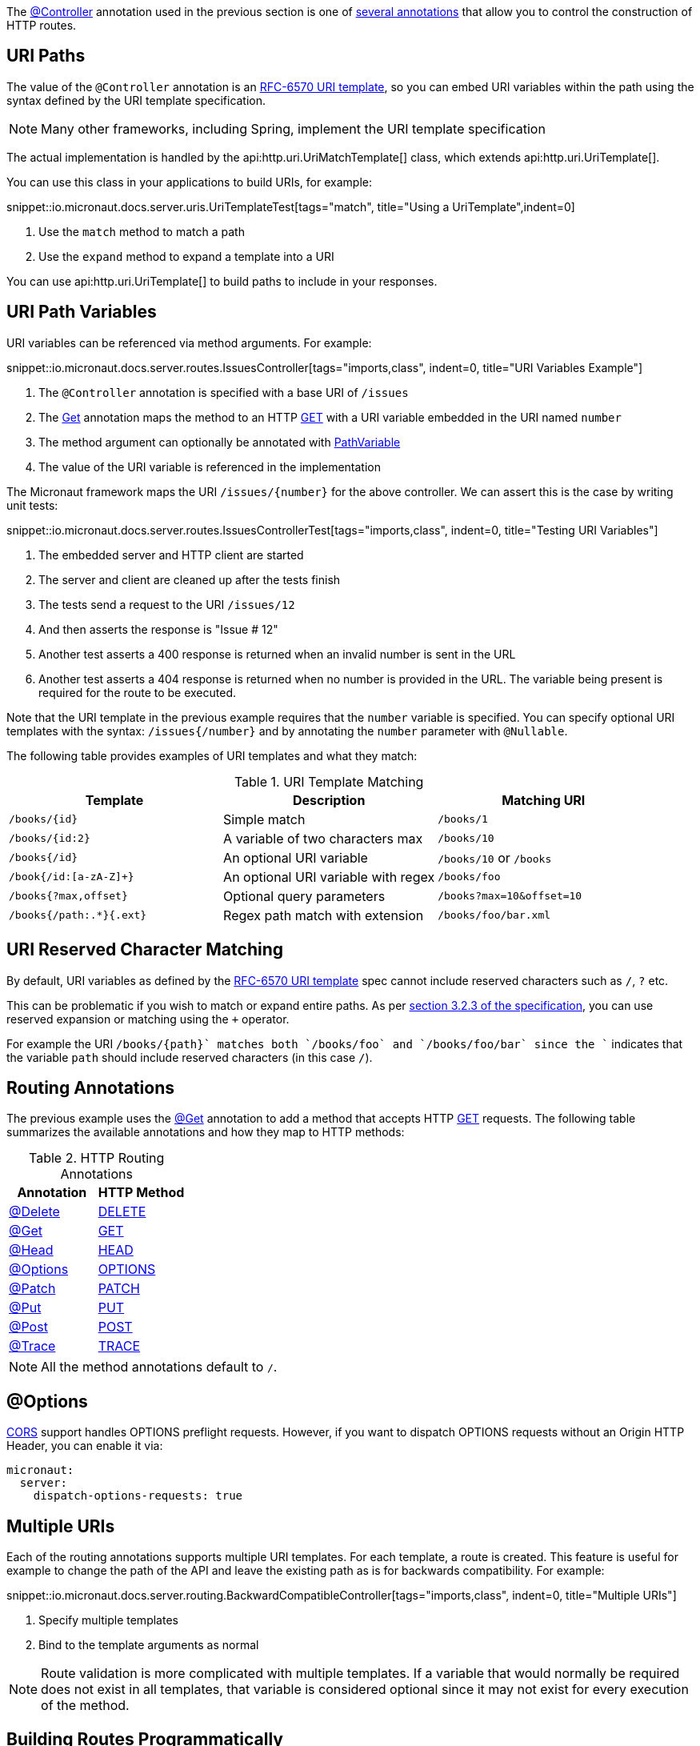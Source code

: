 The link:{api}/io/micronaut/http/annotation/Controller.html[@Controller] annotation used in the previous section is one of link:{api}/io/micronaut/http/annotation/package-summary.html[several annotations] that allow you to control the construction of HTTP routes.

== URI Paths

The value of the `@Controller` annotation is an https://tools.ietf.org/html/rfc6570[RFC-6570 URI template], so you can embed URI variables within the path using the syntax defined by the URI template specification.

NOTE: Many other frameworks, including Spring, implement the URI template specification

The actual implementation is handled by the api:http.uri.UriMatchTemplate[] class, which extends api:http.uri.UriTemplate[].

You can use this class in your applications to build URIs, for example:

snippet::io.micronaut.docs.server.uris.UriTemplateTest[tags="match", title="Using a UriTemplate",indent=0]

<1> Use the `match` method to match a path
<2> Use the `expand` method to expand a template into a URI

You can use api:http.uri.UriTemplate[] to build paths to include in your responses.

== URI Path Variables

URI variables can be referenced via method arguments. For example:

snippet::io.micronaut.docs.server.routes.IssuesController[tags="imports,class", indent=0, title="URI Variables Example"]

<1> The `@Controller` annotation is specified with a base URI of `/issues`
<2> The link:{api}/io/micronaut/http/annotation/Get.html[Get] annotation maps the method to an HTTP link:{api}/io/micronaut/http/HttpMethod.html#GET[GET] with a URI variable embedded in the URI named `number`
<3> The method argument can optionally be annotated with link:{api}/io/micronaut/http/annotation/PathVariable.html[PathVariable]
<4> The value of the URI variable is referenced in the implementation

The Micronaut framework maps the URI `/issues/{number}` for the above controller. We can assert this is the case by writing unit tests:

snippet::io.micronaut.docs.server.routes.IssuesControllerTest[tags="imports,class", indent=0, title="Testing URI Variables"]

<1> The embedded server and HTTP client are started
<2> The server and client are cleaned up after the tests finish
<3> The tests send a request to the URI `/issues/12`
<4> And then asserts the response is "Issue # 12"
<5> Another test asserts a 400 response is returned when an invalid number is sent in the URL
<6> Another test asserts a 404 response is returned when no number is provided in the URL. The variable being present is required for the route to be executed.

Note that the URI template in the previous example requires that the `number` variable is specified. You can specify optional URI templates with the syntax: `/issues{/number}` and by annotating the `number` parameter with `@Nullable`.

The following table provides examples of URI templates and what they match:

.URI Template Matching
|===
|Template |Description|Matching URI

|`/books/{id}`
| Simple match
| `/books/1`

|`/books/{id:2}`
| A variable of two characters max
| `/books/10`

|`/books{/id}`
| An optional URI variable
| `/books/10` or `/books`

| `/book{/id:[a-zA-Z]+}`
| An optional URI variable with regex
| `/books/foo`

| `/books{?max,offset}`
| Optional query parameters
| `/books?max=10&offset=10`

| `/books{/path:.*}{.ext}`
| Regex path match with extension
| `/books/foo/bar.xml`

|===

== URI Reserved Character Matching

By default, URI variables as defined by the https://tools.ietf.org/html/rfc6570[RFC-6570 URI template] spec cannot include reserved characters such as `/`, `?` etc.

This can be problematic if you wish to match or expand entire paths. As per https://tools.ietf.org/html/rfc6570#section-3.2.3[section 3.2.3 of the specification], you can use reserved expansion or matching using the `+` operator.

For example the URI `/books/{+path}` matches both `/books/foo` and `/books/foo/bar` since the `+` indicates that the variable `path` should include reserved characters (in this case `/`).

== Routing Annotations

The previous example uses the link:{api}/io/micronaut/http/annotation/Get.html[@Get] annotation to add a method that accepts HTTP link:{api}/io/micronaut/http/HttpMethod.html#GET[GET] requests. The following table summarizes the available annotations and how they map to HTTP methods:

.HTTP Routing Annotations
|===
|Annotation |HTTP Method

|link:{api}/io/micronaut/http/annotation/Delete.html[@Delete]
|link:{api}/io/micronaut/http/HttpMethod.html#DELETE[DELETE]

|link:{api}/io/micronaut/http/annotation/Get.html[@Get]
|link:{api}/io/micronaut/http/HttpMethod.html#GET[GET]

|link:{api}/io/micronaut/http/annotation/Head.html[@Head]
|link:{api}/io/micronaut/http/HttpMethod.html#HEAD[HEAD]

|link:{api}/io/micronaut/http/annotation/Options.html[@Options]
|link:{api}/io/micronaut/http/HttpMethod.html#OPTIONS[OPTIONS]

|link:{api}/io/micronaut/http/annotation/Patch.html[@Patch]
|link:{api}/io/micronaut/http/HttpMethod.html#PATCH[PATCH]

|link:{api}/io/micronaut/http/annotation/Put.html[@Put]
|link:{api}/io/micronaut/http/HttpMethod.html#PUT[PUT]

|link:{api}/io/micronaut/http/annotation/Post.html[@Post]
|link:{api}/io/micronaut/http/HttpMethod.html#POST[POST]

|link:{api}/io/micronaut/http/annotation/Trace.html[@Trace]
|link:{api}/io/micronaut/http/HttpMethod.html#TRACE[TRACE]

|===

NOTE: All the method annotations default to `/`.

== @Options

<<cors, CORS>> support handles OPTIONS preflight requests. However, if you want to dispatch OPTIONS requests without an Origin HTTP Header, you can enable it via:

[configuration]
----
micronaut:
  server:
    dispatch-options-requests: true
----



== Multiple URIs

Each of the routing annotations supports multiple URI templates. For each template, a route is created. This feature is useful for example to change the path of the API and leave the existing path as is for backwards compatibility. For example:

snippet::io.micronaut.docs.server.routing.BackwardCompatibleController[tags="imports,class", indent=0, title="Multiple URIs"]

<1> Specify multiple templates
<2> Bind to the template arguments as normal

NOTE: Route validation is more complicated with multiple templates. If a variable that would normally be required does not exist in all templates, that variable is considered optional since it may not exist for every execution of the method.

== Building Routes Programmatically

If you prefer to not use annotations and instead declare all routes in code then never fear, the Micronaut framework has a flexible link:{api}/io/micronaut/web/router/RouteBuilder.html[RouteBuilder] API that makes it a breeze to define routes programmatically.

To start, subclass link:{api}/io/micronaut/web/router/DefaultRouteBuilder.html[DefaultRouteBuilder] and inject the controller to route to into the method, and define your routes:

snippet::io.micronaut.docs.server.routes.MyRoutes[tags="imports,class", indent=0, title="URI Variables Example"]

<1> Route definitions should subclass link:{api}/io/micronaut/web/router/DefaultRouteBuilder.html[DefaultRouteBuilder]
<2> Use `@Inject` to inject a method with the controller to route to
<3> Use methods such as link:{api}/io/micronaut/web/router/RouteBuilder.html[`RouteBuilder::GET(String,Class,String,Class...)`] to route to controller methods. Note that even though the issues controller is used, the route has no knowledge of its `@Controller` annotation and thus the full path must be specified.

TIP: Unfortunately due to type erasure, a Java method lambda reference cannot be used with the API. For Groovy there is a `GroovyRouteBuilder` class which can be subclassed that allows passing Groovy method references.

== Route Compile-Time Validation

The Micronaut framework supports validating route arguments at compile time with the validation library. To get started, add the `micronaut-http-validation` dependency to your build:

dependency:io.micronaut:micronaut-http-validation[scope='annotationProcessor']

With the correct dependency on your classpath, route arguments will automatically be checked at compile time. Compilation will fail if any of the following conditions are met:

* {blank}
 The URI template contains a variable that is optional, but the method parameter is not annotated with `@Nullable` or is an `java.util.Optional`.

An optional variable is one that allows the route to match a URI even if the value is not present. For example `/foo{/bar}` matches requests to `/foo` and `/foo/abc`. The non-optional variant would be `/foo/{bar}`. See the <<_uri_path_variables, URI Path Variables>> section for more information.

* {blank}
 The URI template contains a variable that is missing from the method arguments.

NOTE: To disable route compile-time validation, set the system property `-Dmicronaut.route.validation=false`. For Java and Kotlin users using Gradle, the same effect can be achieved by removing the `micronaut-http-validation` dependency from the `annotationProcessor`/`kapt` scope.

== Routing non-standard HTTP methods

The `@CustomHttpMethod` annotation supports non-standard HTTP methods for a client or server. Specifications like https://tools.ietf.org/html/rfc4918[RFC-4918 Webdav] require additional methods like REPORT or LOCK for example.

.RoutingExample
[source,java]
----
@CustomHttpMethod(method = "LOCK", value = "/{name}")
String lock(String name)
----

The annotation can be used anywhere the standard method annotations can be used, including controllers and declarative HTTP clients.

